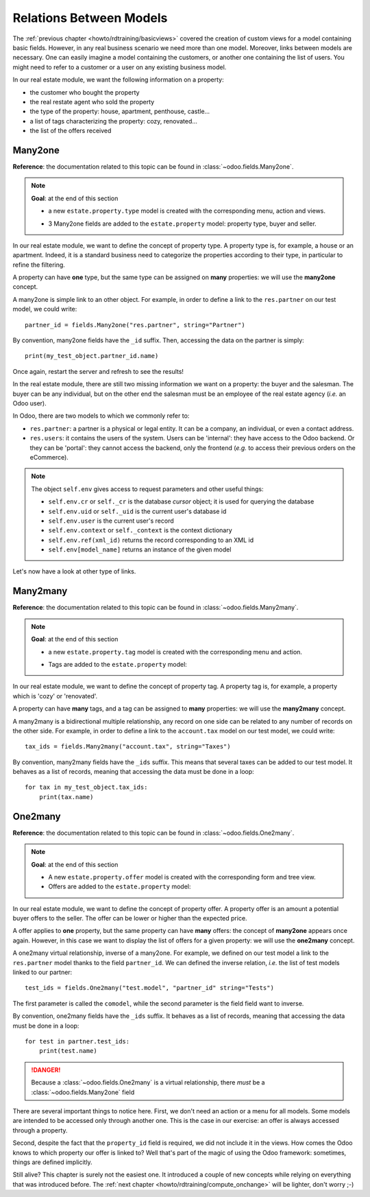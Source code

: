 .. _howto/rdtraining/relations:

========================
Relations Between Models
========================

The :ref:`previous chapter <howto/rdtraining/basicviews>` covered the creation of custom views
for a model containing basic fields. However, in any real business scenario we need more than
one model. Moreover, links between models are necessary. One can easily imagine a model containing
the customers, or another one containing the list of users. You might need to refer to a customer
or a user on any existing business model.

In our real estate module, we want the following information on a property:

- the customer who bought the property
- the real restate agent who sold the property
- the type of the property: house, apartment, penthouse, castle...
- a list of tags characterizing the property: cozy, renovated...
- the list of the offers received

Many2one
========

**Reference**: the documentation related to this topic can be found in
:class:`~odoo.fields.Many2one`.

.. note::

    **Goal**: at the end of this section
    
    - a new ``estate.property.type`` model is created with the corresponding menu, action and views.

    .. image:: relations/media/property_type.png
        :align: center
        :alt: Property type

    - 3 Many2one fields are added to the ``estate.property`` model: property type, buyer and seller.

    .. image:: relations/media/property_many2one.png
        :align: center
        :alt: Property

In our real estate module, we want to define the concept of property type. A property type
is, for example, a house or an apartment. Indeed, it is a standard business need to categorize
the properties according to their type, in particular to refine the filtering.

A property can have **one** type, but the same type can be assigned on **many** properties:
we will use the **many2one** concept.

A many2one is simple link to an other object. For example, in order to define a link to the
``res.partner`` on our test model, we could write::

    partner_id = fields.Many2one("res.partner", string="Partner")

By convention, many2one fields have the ``_id`` suffix. Then, accessing the data on the partner is
simply::

    print(my_test_object.partner_id.name)

.. seealso:: `foreign keys <https://www.postgresql.org/docs/current/tutorial-fk.html>`_

 In practice, a many2one can be seen as a dropdown list on a form view.

.. exercise:: Add the Real Estate Property Type table

    - Create the ``estate.property.type`` model and add the following field:

    ========================= ========================= =========================
    Field                     Type                      Attributes
    ========================= ========================= =========================
    name                      Char                      required
    ========================= ========================= =========================

    - Add the menus as displayed in the **Goal**
    - Add the field ``property_type_id`` on your ``estate.property`` model and it its form, tree
      and search views

    This excercise is a good recap of the previous chapters: you need to create a
    :ref:`model <howto/rdtraining/basicmodel>`, set the
    :ref:`model <howto/rdtraining/securityintro>`, add an
    :ref:`action and a menu <howto/rdtraining/firstui>`, then
    :ref:`create a view <howto/rdtraining/basicviews>`.

    Tip: do not forget to import any new Python file in ``__init__.py`` and add new data files in
    ``__manifest.py__`` ;-)

Once again, restart the server and refresh to see the results!

In the real estate module, there are still two missing information we want on a property: the buyer
and the salesman. The buyer can be any individual, but on the other end the salesman must be an
employee of the real estate agency (*i.e.* an Odoo user).

In Odoo, there are two models to which we commonly refer to:

- ``res.partner``: a partner is a physical or legal entity. It can be a company, an individual, or
  even a contact address.
- ``res.users``: it contains the users of the system. Users can be 'internal': they have
  access to the Odoo backend. Or they can be 'portal': they cannot access the backend, only the
  frontend (*e.g.* to access their previous orders on the eCommerce).

.. exercise:: Add the buyer and the salesman

    Add a buyer and a salesman on the ``estate.property`` model using the two common models
    mentioned. They should be added in a new tab of the form view, as depicted.

    The default value for the salesman must be the current user. The buyer should not be copied.

    Tip: to get the default value, check the note below or find an example
    `here <https://github.com/odoo/odoo/blob/5bb8b927524d062be32f92eb326ef64091301de1/addons/crm/models/crm_lead.py#L92>`__.

.. note::

    The object ``self.env`` gives access to request parameters and other useful
    things:

    - ``self.env.cr`` or ``self._cr`` is the database *cursor* object; it is
      used for querying the database
    - ``self.env.uid`` or ``self._uid`` is the current user's database id
    - ``self.env.user`` is the current user's record
    - ``self.env.context`` or ``self._context`` is the context dictionary
    - ``self.env.ref(xml_id)`` returns the record corresponding to an XML id
    - ``self.env[model_name]`` returns an instance of the given model
    
Let's now have a look at other type of links.

Many2many
=========

**Reference**: the documentation related to this topic can be found in
:class:`~odoo.fields.Many2many`.

.. note::

    **Goal**: at the end of this section
    
    - a new ``estate.property.tag`` model is created with the corresponding menu and action.

    .. image:: relations/media/property_tag.png
        :align: center
        :alt: Property tag

    - Tags are added to the ``estate.property`` model:

    .. image:: relations/media/property_many2many.png
        :align: center
        :alt: Property

In our real estate module, we want to define the concept of property tag. A property tag
is, for example, a property which is 'cozy' or 'renovated'.

A property can have **many** tags, and a tag can be assigned to **many** properties:
we will use the **many2many** concept.

A many2many is a bidirectional multiple relationship, any record on one side can be related to any
number of records on the other side.  For example, in order to define a link to the
``account.tax`` model on our test model, we could write::

    tax_ids = fields.Many2many("account.tax", string="Taxes")

By convention, many2many fields have the ``_ids`` suffix. This means that several taxes can be
added to our test model. It behaves as a list of records, meaning that accessing the data must be
done in a loop::

    for tax in my_test_object.tax_ids:
        print(tax.name)

.. exercise:: Add the Real Estate Property Tag table

    - Create the ``estate.property.tag`` model and add the following field:

    ========================= ========================= =========================
    Field                     Type                      Attributes
    ========================= ========================= =========================
    name                      Char                      required
    ========================= ========================= =========================

    - Add the menus as displayed in the **Goal**
    - Add the field ``tag_ids`` on your ``estate.property`` model and it its form and tree views

    Tip: in the view, use the ``widget=many2many_tags`` attribute as done
    `here <https://github.com/odoo/odoo/blob/5bb8b927524d062be32f92eb326ef64091301de1/addons/crm_iap_lead_website/views/crm_reveal_views.xml#L36>`__.
    We well cover :ref:`later <howto/rdtraining/sprinkles>` the ``widget`` attribute in more
    details. For now, you can try to add or remove it and see the result ;-)

One2many
========

**Reference**: the documentation related to this topic can be found in
:class:`~odoo.fields.One2many`.

.. note::

    **Goal**: at the end of this section
    
    - A new ``estate.property.offer`` model is created with the corresponding form and tree view.
    - Offers are added to the ``estate.property`` model:

    .. image:: relations/media/property_offer.png
        :align: center
        :alt: Property offers

In our real estate module, we want to define the concept of property offer. A property offer
is an amount a potential buyer offers to the seller. The offer can be lower or higher than the
expected price.

A offer applies to **one** property, but the same property can have **many** offers:
the concept of **many2one** appears once again. However, in this case we want to display the list
of offers for a given property: we will use the **one2many** concept.

A one2many virtual relationship, inverse of a many2one. For example, we defined on our test model
a link to the ``res.partner`` model thanks to the field ``partner_id``. We can defined the inverse
relation, *i.e.* the list of test models linked to our partner::

    test_ids = fields.One2many("test.model", "partner_id" string="Tests")

The first parameter is called the ``comodel``, while the second parameter is the field field want to
inverse.

By convention, one2many fields have the ``_ids`` suffix. It behaves as a list of records, meaning
that accessing the data must be done in a loop::

    for test in partner.test_ids:
        print(test.name)

.. danger::

    Because a :class:`~odoo.fields.One2many` is a virtual relationship,
    there *must* be a :class:`~odoo.fields.Many2one` field

.. exercise:: Add the Real Estate Property Offer table

    - Create the ``estate.property.offer`` model and add the following fields:

    ========================= ================================ ============= =================
    Field                     Type                             Attributes    Values
    ========================= ================================ ============= =================
    price                     Float
    status                    Selection                        no copy       Accepted, Refused
    partner_id                Many2one (``res.partner``)       required
    property_id               Many2one (``estate.property``)   required
    ========================= ================================ ============= =================

    - Create a tree and form view with the ``price``, ``partner_id`` and ``status`` fields. No
      need for an action nor a menu.
    - Add the field ``offer_ids`` on your ``estate.property`` model and in its form view as
      depicted.

There are several important things to notice here. First, we don't need an action or a menu for all
models. Some models are intended to be accessed only through another one. This is the case in our
exercise: an offer is always accessed through a property.

Second, despite the fact that the ``property_id`` field is required, we did not include it in the
views. How comes the Odoo knows to which property our offer is linked to? Well that's part of the
magic of using the Odoo framework: sometimes, things are defined implicitly.

Still alive? This chapter is surely not the easiest one. It introduced a couple of new concepts
while relying on everything that was introduced before. The
:ref:`next chapter <howto/rdtraining/compute_onchange>` will be lighter, don't worry ;-)
